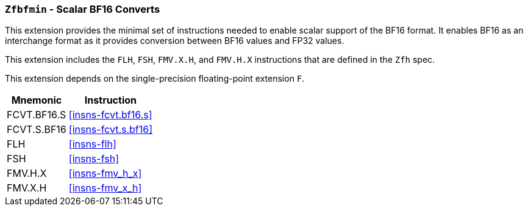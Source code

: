 [[zfbfmin, Zfbfmin]]
=== `Zfbfmin` - Scalar BF16 Converts

This extension provides the minimal set of instructions needed to enable scalar support
of the BF16 format. It enables BF16 as an interchange format as it provides conversion
between BF16 values and FP32 values. 

This extension includes the `FLH`, `FSH`, `FMV.X.H`, and `FMV.H.X` instructions
that are defined in the `Zfh` spec.

This extension depends on the single-precision floating-point extension `F`.


[%autowidth]
[%header,cols="2,4"]
|===
|Mnemonic
|Instruction
|FCVT.BF16.S    | <<insns-fcvt.bf16.s>>
|FCVT.S.BF16    | <<insns-fcvt.s.bf16>>
|FLH            | <<insns-flh>>
|FSH            | <<insns-fsh>>
|FMV.H.X        | <<insns-fmv_h_x>>
|FMV.X.H        | <<insns-fmv_x_h>>
|===

